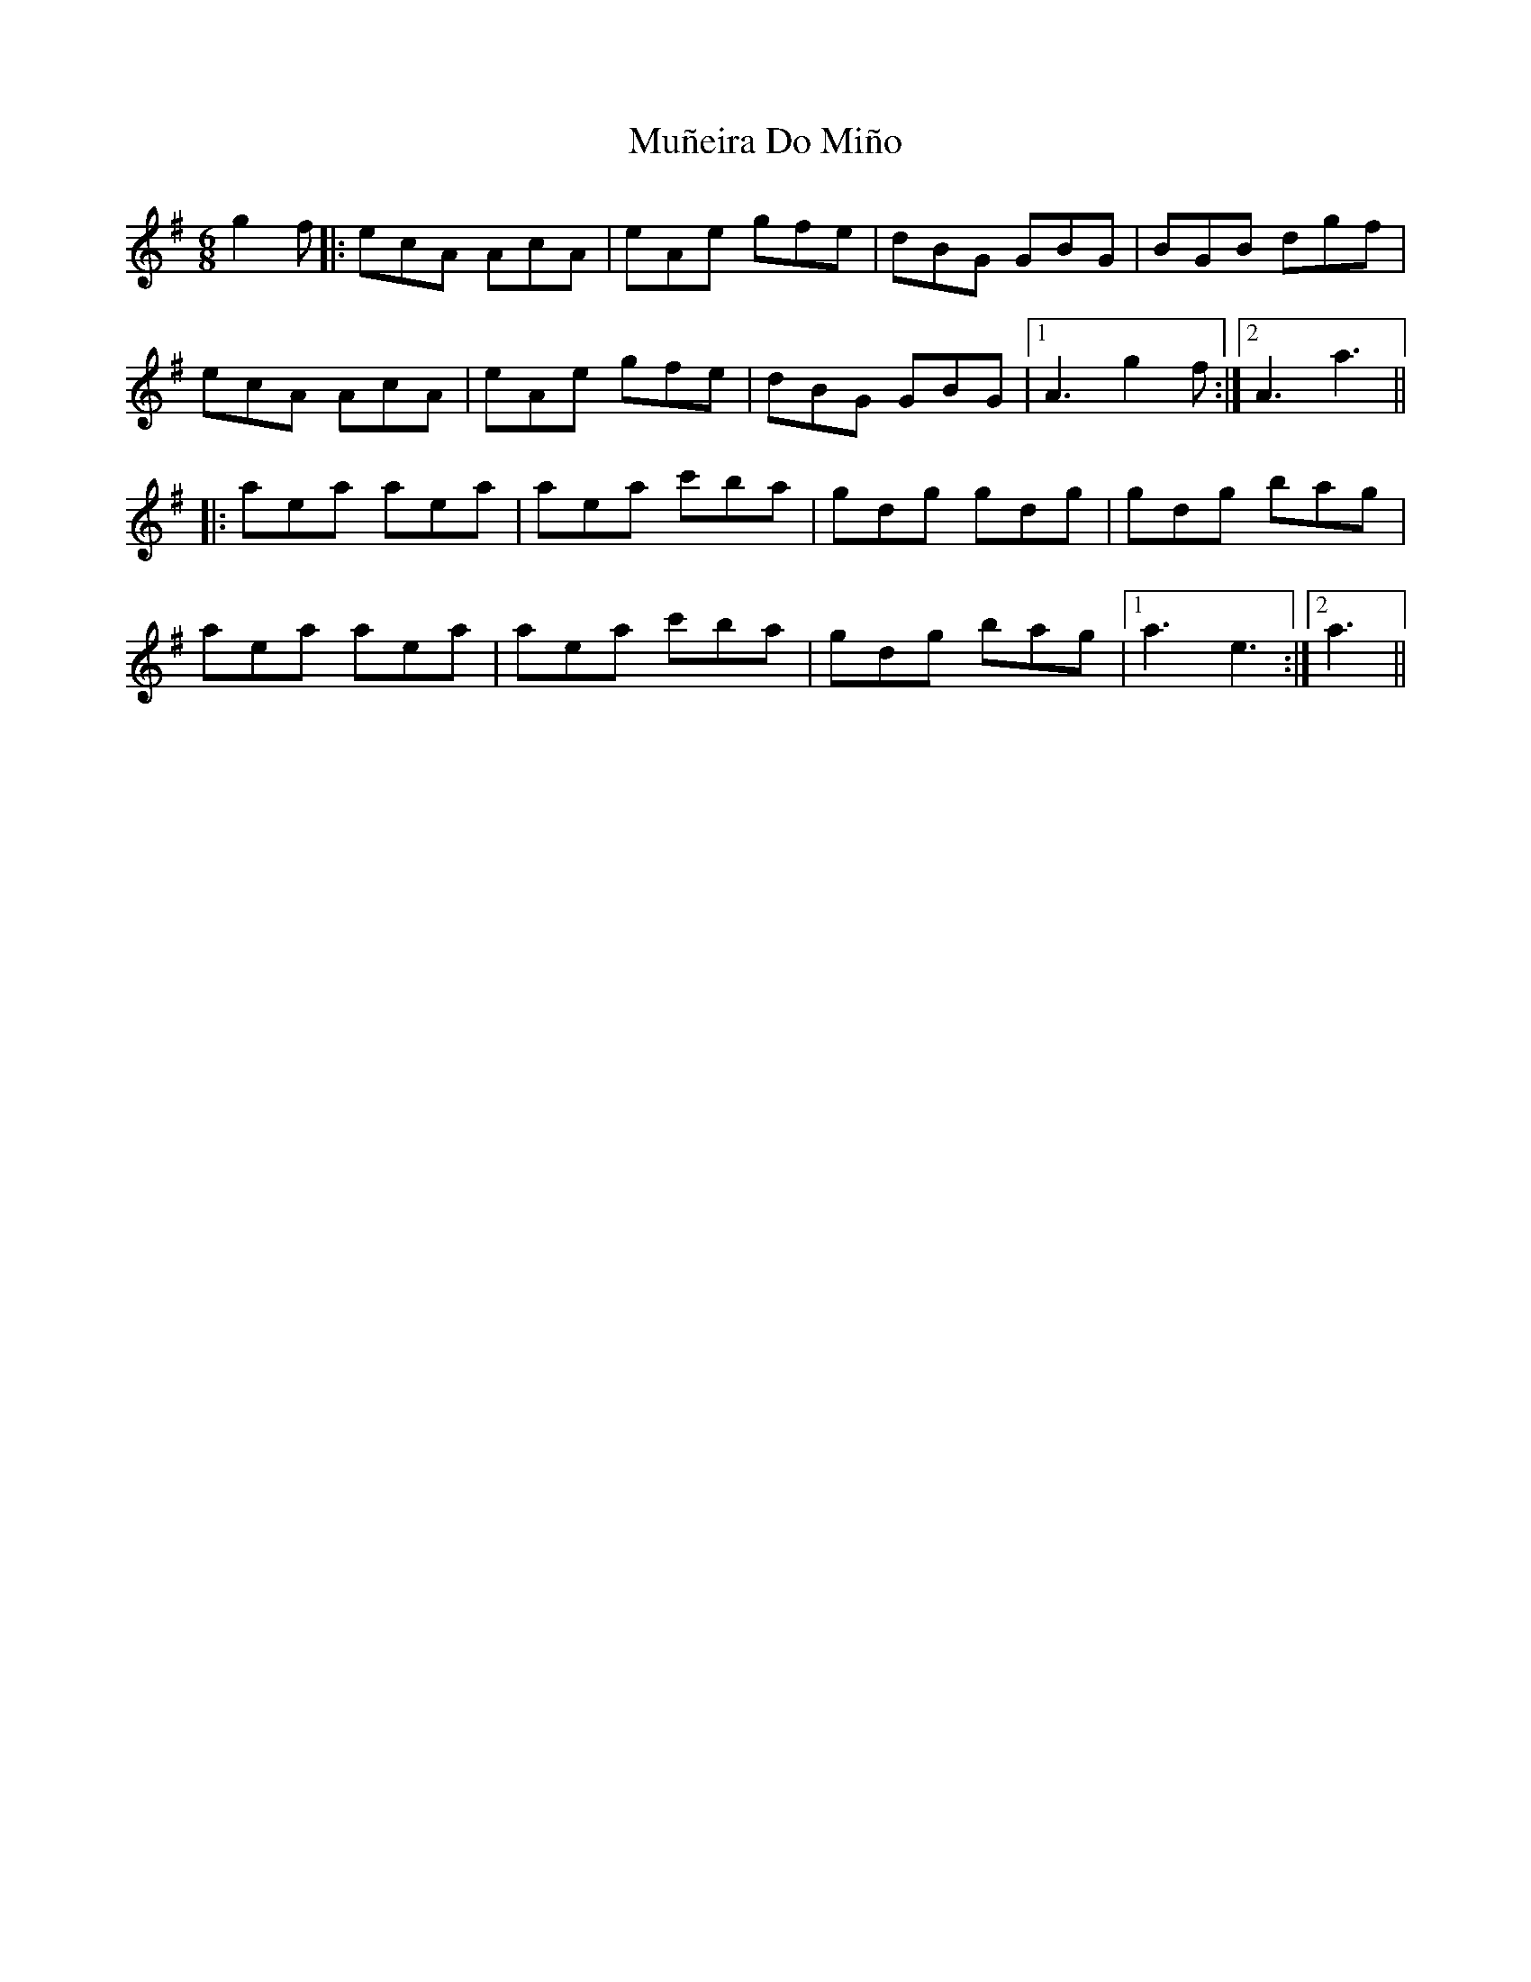 X: 28483
T: Muñeira Do Miño
R: jig
M: 6/8
K: Adorian
g2f|:ecA AcA|eAe gfe|dBG GBG|BGB dgf|
ecA AcA|eAe gfe|dBG GBG|1 A3 g2f:|2 A3 a3||
|:aea aea|aea c'ba|gdg gdg|gdg bag|
aea aea|aea c'ba|gdg bag|1 a3 e3:|2 a3||


